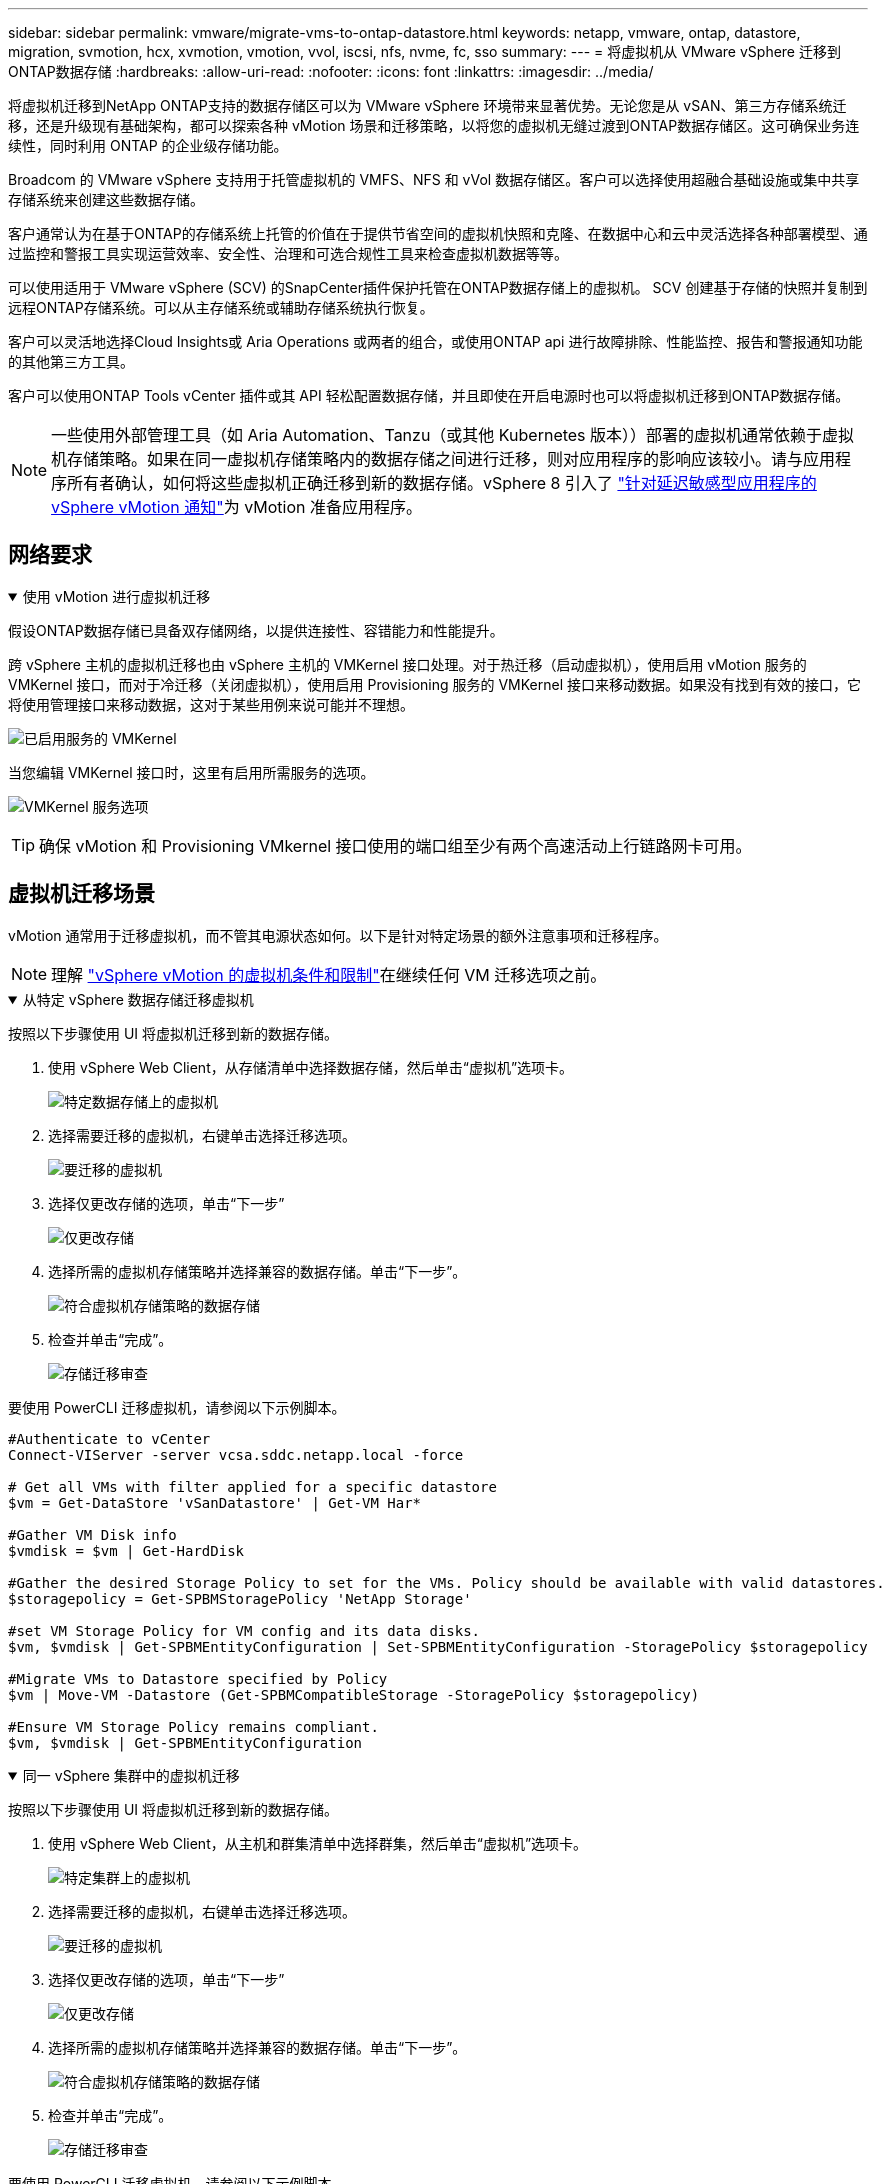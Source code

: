 ---
sidebar: sidebar 
permalink: vmware/migrate-vms-to-ontap-datastore.html 
keywords: netapp, vmware, ontap, datastore, migration, svmotion, hcx, xvmotion, vmotion, vvol, iscsi, nfs, nvme, fc, sso 
summary:  
---
= 将虚拟机从 VMware vSphere 迁移到ONTAP数据存储
:hardbreaks:
:allow-uri-read: 
:nofooter: 
:icons: font
:linkattrs: 
:imagesdir: ../media/


[role="lead"]
将虚拟机迁移到NetApp ONTAP支持的数据存储区可以为 VMware vSphere 环境带来显著优势。无论您是从 vSAN、第三方存储系统迁移，还是升级现有基础架构，都可以探索各种 vMotion 场景和迁移策略，以将您的虚拟机无缝过渡到ONTAP数据存储区。这可确保业务连续性，同时利用 ONTAP 的企业级存储功能。

Broadcom 的 VMware vSphere 支持用于托管虚拟机的 VMFS、NFS 和 vVol 数据存储区。客户可以选择使用超融合基础设施或集中共享存储系统来创建这些数据存储。

客户通常认为在基于ONTAP的存储系统上托管的价值在于提供节省空间的虚拟机快照和克隆、在数据中心和云中灵活选择各种部署模型、通过监控和警报工具实现运营效率、安全性、治理和可选合规性工具来检查虚拟机数据等等。

可以使用适用于 VMware vSphere (SCV) 的SnapCenter插件保护托管在ONTAP数据存储上的虚拟机。 SCV 创建基于存储的快照并复制到远程ONTAP存储系统。可以从主存储系统或辅助存储系统执行恢复。

客户可以灵活地选择Cloud Insights或 Aria Operations 或两者的组合，或使用ONTAP api 进行故障排除、性能监控、报告和警报通知功能的其他第三方工具。

客户可以使用ONTAP Tools vCenter 插件或其 API 轻松配置数据存储，并且即使在开启电源时也可以将虚拟机迁移到ONTAP数据存储。


NOTE: 一些使用外部管理工具（如 Aria Automation、Tanzu（或其他 Kubernetes 版本））部署的虚拟机通常依赖于虚拟机存储策略。如果在同一虚拟机存储策略内的数据存储之间进行迁移，则对应用程序的影响应该较小。请与应用程序所有者确认，如何将这些虚拟机正确迁移到新的数据存储。vSphere 8 引入了 https://techdocs.broadcom.com/us/en/vmware-cis/vsphere/vsphere/8-0/how-to-prepare-an-application-for-vsphere-vmotion.html#:~:text=vSphere%208.0%20introduces%20a%20notification,the%20necessary%20steps%20to%20prepare.["针对延迟敏感型应用程序的 vSphere vMotion 通知"]为 vMotion 准备应用程序。



== 网络要求

.使用 vMotion 进行虚拟机迁移
[%collapsible%open]
====
假设ONTAP数据存储已具备双存储网络，以提供连接性、容错能力和性能提升。

跨 vSphere 主机的虚拟机迁移也由 vSphere 主机的 VMKernel 接口处理。对于热迁移（启动虚拟机），使用启用 vMotion 服务的 VMKernel 接口，而对于冷迁移（关闭虚拟机），使用启用 Provisioning 服务的 VMKernel 接口来移动数据。如果没有找到有效的接口，它将使用管理接口来移动数据，这对于某些用例来说可能并不理想。

image:migrate-vms-to-ontap-002.png["已启用服务的 VMKernel"]

当您编辑 VMKernel 接口时，这里有启用所需服务的选项。

image:migrate-vms-to-ontap-001.png["VMKernel 服务选项"]


TIP: 确保 vMotion 和 Provisioning VMkernel 接口使用的端口组至少有两个高速活动上行链路网卡可用。

====


== 虚拟机迁移场景

vMotion 通常用于迁移虚拟机，而不管其电源状态如何。以下是针对特定场景的额外注意事项和迁移程序。


NOTE: 理解 https://techdocs.broadcom.com/us/en/vmware-cis/vsphere/vsphere/8-0/vcenter-and-host-management-8-0/migrating-virtual-machines-host-management/migration-with-vmotion-host-management/virtual-machine-conditions-and-limitation-for-vmotion-host-management.html["vSphere vMotion 的虚拟机条件和限制"]在继续任何 VM 迁移选项之前。

.从特定 vSphere 数据存储迁移虚拟机
[%collapsible%open]
====
按照以下步骤使用 UI 将虚拟机迁移到新的数据存储。

. 使用 vSphere Web Client，从存储清单中选择数据存储，然后单击“虚拟机”选项卡。
+
image:migrate-vms-to-ontap-003.png["特定数据存储上的虚拟机"]

. 选择需要迁移的虚拟机，右键单击选择迁移选项。
+
image:migrate-vms-to-ontap-004.png["要迁移的虚拟机"]

. 选择仅更改存储的选项，单击“下一步”
+
image:migrate-vms-to-ontap-005.png["仅更改存储"]

. 选择所需的虚拟机存储策略并选择兼容的数据存储。单击“下一步”。
+
image:migrate-vms-to-ontap-006.png["符合虚拟机存储策略的数据存储"]

. 检查并单击“完成”。
+
image:migrate-vms-to-ontap-007.png["存储迁移审查"]



要使用 PowerCLI 迁移虚拟机，请参阅以下示例脚本。

[source, powershell]
----
#Authenticate to vCenter
Connect-VIServer -server vcsa.sddc.netapp.local -force

# Get all VMs with filter applied for a specific datastore
$vm = Get-DataStore 'vSanDatastore' | Get-VM Har*

#Gather VM Disk info
$vmdisk = $vm | Get-HardDisk

#Gather the desired Storage Policy to set for the VMs. Policy should be available with valid datastores.
$storagepolicy = Get-SPBMStoragePolicy 'NetApp Storage'

#set VM Storage Policy for VM config and its data disks.
$vm, $vmdisk | Get-SPBMEntityConfiguration | Set-SPBMEntityConfiguration -StoragePolicy $storagepolicy

#Migrate VMs to Datastore specified by Policy
$vm | Move-VM -Datastore (Get-SPBMCompatibleStorage -StoragePolicy $storagepolicy)

#Ensure VM Storage Policy remains compliant.
$vm, $vmdisk | Get-SPBMEntityConfiguration
----
====
.同一 vSphere 集群中的虚拟机迁移
[%collapsible%open]
====
按照以下步骤使用 UI 将虚拟机迁移到新的数据存储。

. 使用 vSphere Web Client，从主机和群集清单中选择群集，然后单击“虚拟机”选项卡。
+
image:migrate-vms-to-ontap-008.png["特定集群上的虚拟机"]

. 选择需要迁移的虚拟机，右键单击选择迁移选项。
+
image:migrate-vms-to-ontap-004.png["要迁移的虚拟机"]

. 选择仅更改存储的选项，单击“下一步”
+
image:migrate-vms-to-ontap-005.png["仅更改存储"]

. 选择所需的虚拟机存储策略并选择兼容的数据存储。单击“下一步”。
+
image:migrate-vms-to-ontap-006.png["符合虚拟机存储策略的数据存储"]

. 检查并单击“完成”。
+
image:migrate-vms-to-ontap-007.png["存储迁移审查"]



要使用 PowerCLI 迁移虚拟机，请参阅以下示例脚本。

[source, powershell]
----
#Authenticate to vCenter
Connect-VIServer -server vcsa.sddc.netapp.local -force

# Get all VMs with filter applied for a specific cluster
$vm = Get-Cluster 'vcf-m01-cl01' | Get-VM Aria*

#Gather VM Disk info
$vmdisk = $vm | Get-HardDisk

#Gather the desired Storage Policy to set for the VMs. Policy should be available with valid datastores.
$storagepolicy = Get-SPBMStoragePolicy 'NetApp Storage'

#set VM Storage Policy for VM config and its data disks.
$vm, $vmdisk | Get-SPBMEntityConfiguration | Set-SPBMEntityConfiguration -StoragePolicy $storagepolicy

#Migrate VMs to Datastore specified by Policy
$vm | Move-VM -Datastore (Get-SPBMCompatibleStorage -StoragePolicy $storagepolicy)

#Ensure VM Storage Policy remains compliant.
$vm, $vmdisk | Get-SPBMEntityConfiguration
----

TIP: 当数据存储群集与全自动存储 DRS（动态资源调度）一起使用并且两个（源和目标）数据存储属于同一类型（VMFS/NFS/vVol）时，请将两个数据存储保留在同一个存储群集中，并通过在源上启用维护模式从源数据存储迁移虚拟机。体验将类似于计算主机的维护处理方式。

====
.跨多个 vSphere 集群迁移虚拟机
[%collapsible%open]
====

NOTE: 参考 https://techdocs.broadcom.com/us/en/vmware-cis/vsphere/vsphere/8-0/vcenter-and-host-management-8-0/migrating-virtual-machines-host-management/cpu-compatibility-and-evc-host-management.html["CPU 兼容性和 vSphere Enhanced vMotion 兼容性"]当源主机和目标主机属于不同的 CPU 系列或型号时。

按照以下步骤使用 UI 将虚拟机迁移到新的数据存储。

. 使用 vSphere Web Client，从主机和群集清单中选择群集，然后单击“虚拟机”选项卡。
+
image:migrate-vms-to-ontap-008.png["特定集群上的虚拟机"]

. 选择需要迁移的虚拟机，右键单击选择迁移选项。
+
image:migrate-vms-to-ontap-004.png["要迁移的虚拟机"]

. 选择更改计算资源和存储的选项，单击“下一步”
+
image:migrate-vms-to-ontap-009.png["更改计算和存储"]

. 导航并选择正确的集群进行迁移。
+
image:migrate-vms-to-ontap-012.png["选择目标集群"]

. 选择所需的虚拟机存储策略并选择兼容的数据存储。单击“下一步”。
+
image:migrate-vms-to-ontap-013.png["符合虚拟机存储策略的数据存储"]

. 选择 VM 文件夹来放置目标 VM。
+
image:migrate-vms-to-ontap-014.png["目标虚拟机文件夹选择"]

. 选择目标端口组。
+
image:migrate-vms-to-ontap-015.png["目标端口组选择"]

. 检查并单击“完成”。
+
image:migrate-vms-to-ontap-007.png["存储迁移审查"]



要使用 PowerCLI 迁移虚拟机，请参阅以下示例脚本。

[source, powershell]
----
#Authenticate to vCenter
Connect-VIServer -server vcsa.sddc.netapp.local -force

# Get all VMs with filter applied for a specific cluster
$vm = Get-Cluster 'vcf-m01-cl01' | Get-VM Aria*

#Gather VM Disk info
$vmdisk = $vm | Get-HardDisk

#Gather the desired Storage Policy to set for the VMs. Policy should be available with valid datastores.
$storagepolicy = Get-SPBMStoragePolicy 'NetApp Storage'

#set VM Storage Policy for VM config and its data disks.
$vm, $vmdisk | Get-SPBMEntityConfiguration | Set-SPBMEntityConfiguration -StoragePolicy $storagepolicy

#Migrate VMs to another cluster and Datastore specified by Policy
$vm | Move-VM -Destination (Get-Cluster 'Target Cluster') -Datastore (Get-SPBMCompatibleStorage -StoragePolicy $storagepolicy)

#When Portgroup is specific to each cluster, replace the above command with
$vm | Move-VM -Destination (Get-Cluster 'Target Cluster') -Datastore (Get-SPBMCompatibleStorage -StoragePolicy $storagepolicy) -PortGroup (Get-VirtualPortGroup 'VLAN 101')

#Ensure VM Storage Policy remains compliant.
$vm, $vmdisk | Get-SPBMEntityConfiguration
----
====
.在同一 SSO 域中跨 vCenter 服务器迁移虚拟机
[#vmotion-same-sso%collapsible%open]
====
按照以下步骤将虚拟机迁移到同一 vSphere Client UI 上列出的新 vCenter 服务器。


NOTE: 对于源和目标 vCenter 版本等其他要求，请查看 https://techdocs.broadcom.com/us/en/vmware-cis/vsphere/vsphere/8-0/vcenter-and-host-management-8-0/migrating-virtual-machines-host-management/vmotion-across-vcenter-server-systems-host-management/requirements-for-migration-across-vcenter-servers-host-management.html["有关 vCenter 服务器实例之间 vMotion 要求的 vSphere 文档"]

. 使用 vSphere Web Client，从主机和群集清单中选择群集，然后单击“虚拟机”选项卡。
+
image:migrate-vms-to-ontap-008.png["特定集群上的虚拟机"]

. 选择需要迁移的虚拟机，右键单击选择迁移选项。
+
image:migrate-vms-to-ontap-004.png["要迁移的虚拟机"]

. 选择更改计算资源和存储的选项，单击“下一步”
+
image:migrate-vms-to-ontap-009.png["更改计算和存储"]

. 在目标 vCenter 服务器中选择目标集群。
+
image:migrate-vms-to-ontap-012.png["选择目标集群"]

. 选择所需的虚拟机存储策略并选择兼容的数据存储。单击“下一步”。
+
image:migrate-vms-to-ontap-013.png["符合虚拟机存储策略的数据存储"]

. 选择 VM 文件夹来放置目标 VM。
+
image:migrate-vms-to-ontap-014.png["目标虚拟机文件夹选择"]

. 选择目标端口组。
+
image:migrate-vms-to-ontap-015.png["目标端口组选择"]

. 检查迁移选项并单击“完成”。
+
image:migrate-vms-to-ontap-007.png["存储迁移审查"]



要使用 PowerCLI 迁移虚拟机，请参阅以下示例脚本。

[source, powershell]
----
#Authenticate to Source vCenter
$sourcevc = Connect-VIServer -server vcsa01.sddc.netapp.local -force
$targetvc = Connect-VIServer -server vcsa02.sddc.netapp.local -force

# Get all VMs with filter applied for a specific cluster
$vm = Get-Cluster 'vcf-m01-cl01'  -server $sourcevc| Get-VM Win*

#Gather the desired Storage Policy to set for the VMs. Policy should be available with valid datastores.
$storagepolicy = Get-SPBMStoragePolicy 'iSCSI' -server $targetvc

#Migrate VMs to target vCenter
$vm | Move-VM -Destination (Get-Cluster 'Target Cluster' -server $targetvc) -Datastore (Get-SPBMCompatibleStorage -StoragePolicy $storagepolicy -server $targetvc) -PortGroup (Get-VirtualPortGroup 'VLAN 101' -server $targetvc)

$targetvm = Get-Cluster 'Target Cluster' -server $targetvc | Get-VM Win*

#Gather VM Disk info
$targetvmdisk = $targetvm | Get-HardDisk

#set VM Storage Policy for VM config and its data disks.
$targetvm, $targetvmdisk | Get-SPBMEntityConfiguration | Set-SPBMEntityConfiguration -StoragePolicy $storagepolicy

#Ensure VM Storage Policy remains compliant.
$targetvm, $targetvmdisk | Get-SPBMEntityConfiguration
----
====
.在不同 SSO 域中的 vCenter 服务器之间迁移虚拟机
[%collapsible%open]
====

NOTE: 此场景假设 vCenter 服务器之间存在通信。否则，请检查下面列出的跨数据中心位置场景。对于先决条件，请检查 https://docs.vmware.com/en/VMware-vSphere/8.0/vsphere-vcenter-esxi-management/GUID-1960B6A6-59CD-4B34-8FE5-42C19EE8422A.html["有关高级跨 vCenter vMotion 的 vSphere 文档"]

按照以下步骤使用 UI 将虚拟机迁移到不同的 vCenter 服务器。

. 使用 vSphere Web Client，选择源 vCenter 服务器并单击“VM”选项卡。
+
image:migrate-vms-to-ontap-010.png["源 vCenter 上的虚拟机"]

. 选择需要迁移的虚拟机，右键单击选择迁移选项。
+
image:migrate-vms-to-ontap-004.png["要迁移的虚拟机"]

. 选择“跨 vCenter Server 导出”选项，单击“下一步”
+
image:migrate-vms-to-ontap-011.png["跨 vCenter Server 导出"]

+

TIP: 也可以从目标 vCenter 服务器导入 VM。对于该过程，请检查 https://techdocs.broadcom.com/us/en/vmware-cis/vsphere/vsphere/8-0/vcenter-and-host-management-8-0/migrating-virtual-machines-host-management/vmotion-across-vcenter-server-systems-host-management/migrate-a-virtual-machine-from-an-external-vcenter-server-instance-host-management.html["使用高级跨 vCenter vMotion 导入或克隆虚拟机"]

. 提供 vCenter 凭证详细信息并单击登录。
+
image:migrate-vms-to-ontap-023.png["vCenter 凭据"]

. 确认并接受 vCenter 服务器的 SSL 证书指纹
+
image:migrate-vms-to-ontap-024.png["SSL 指纹"]

. 展开目标 vCenter 并选择目标计算集群。
+
image:migrate-vms-to-ontap-025.png["选择目标计算集群"]

. 根据虚拟机存储策略选择目标数据存储。
+
image:migrate-vms-to-ontap-026.png["选择目标数据存储"]

. 选择目标虚拟机文件夹。
+
image:migrate-vms-to-ontap-027.png["选择目标虚拟机文件夹"]

. 为每个网络接口卡映射选择 VM 端口组。
+
image:migrate-vms-to-ontap-028.png["选择目标端口组"]

. 检查并单击“完成”以在 vCenter 服务器之间启动 vMotion。
+
image:migrate-vms-to-ontap-029.png["Cross vMotion 操作回顾"]



要使用 PowerCLI 迁移虚拟机，请参阅以下示例脚本。

[source, powershell]
----
#Authenticate to Source vCenter
$sourcevc = Connect-VIServer -server vcsa01.sddc.netapp.local -force
$targetvc = Connect-VIServer -server vcsa02.sddc.netapp.local -force

# Get all VMs with filter applied for a specific cluster
$vm = Get-Cluster 'Source Cluster'  -server $sourcevc| Get-VM Win*

#Gather the desired Storage Policy to set for the VMs. Policy should be available with valid datastores.
$storagepolicy = Get-SPBMStoragePolicy 'iSCSI' -server $targetvc

#Migrate VMs to target vCenter
$vm | Move-VM -Destination (Get-Cluster 'Target Cluster' -server $targetvc) -Datastore (Get-SPBMCompatibleStorage -StoragePolicy $storagepolicy -server $targetvc) -PortGroup (Get-VirtualPortGroup 'VLAN 101' -server $targetvc)

$targetvm = Get-Cluster 'Target Cluster' -server $targetvc | Get-VM Win*

#Gather VM Disk info
$targetvmdisk = $targetvm | Get-HardDisk

#set VM Storage Policy for VM config and its data disks.
$targetvm, $targetvmdisk | Get-SPBMEntityConfiguration | Set-SPBMEntityConfiguration -StoragePolicy $storagepolicy

#Ensure VM Storage Policy remains compliant.
$targetvm, $targetvmdisk | Get-SPBMEntityConfiguration
----
====
.跨数据中心位置迁移虚拟机
[%collapsible%open]
====
* 当使用 NSX Federation 或其他选项将第 2 层流量跨数据中心延伸时，请按照跨 vCenter 服务器迁移虚拟机的步骤进行操作。
* HCX 提供各种 https://techdocs.broadcom.com/us/en/vmware-cis/hcx/vmware-hcx/4-11/vmware-hcx-user-guide-4-11/migrating-virtual-machines-with-vmware-hcx/vmware-hcx-migration-types.html["迁移类型"]包括跨数据中心的复制辅助 vMotion，以便在不停机的情况下移动虚拟机。
* https://docs.vmware.com/en/Site-Recovery-Manager/index.html["站点恢复管理器 (SRM)"]通常用于灾难恢复目的，也经常用于利用基于存储阵列的复制进行计划迁移。
* 持续数据保护 (CDP) 产品使用 https://techdocs.broadcom.com/us/en/vmware-cis/vsphere/vsphere/7-0/vsphere-storage-7-0/filtering-virtual-machine-i-o-in-vsphere/about-i-o-filters/classes-of-vaio-filters.html["vSphere IO API（VAIO）"]拦截数据并将副本发送到远程位置以实现接近零 RPO 解决方案。
* 还可以使用备份和恢复产品。但通常会导致更长的 RTO。
* https://docs.netapp.com/us-en/bluexp-disaster-recovery/get-started/dr-intro.html["BlueXP灾难恢复即服务 (DRaaS)"]利用基于存储阵列的复制并自动执行某些任务来恢复目标站点的虚拟机。


====
.混合云环境中虚拟机的迁移
[%collapsible%open]
====
* https://techdocs.broadcom.com/us/en/vmware-cis/cloud/vmware-cloud/cloud/vmware-cloud-gateway-administration/about-hybrid-linked-mode.html["配置混合链接模式"]并遵循以下程序link:#vmotion-same-sso["在同一 SSO 域中跨 vCenter 服务器迁移虚拟机"]
* HCX 提供各种 https://docs.vmware.com/en/VMware-HCX/4.8/hcx-user-guide/GUID-8A31731C-AA28-4714-9C23-D9E924DBB666.html["迁移类型"]包括跨数据中心的复制辅助 vMotion，以便在虚拟机启动时移动它。
+
** link:https://docs.netapp.com/us-en/netapp-solutions-cloud/vmware/vmw-aws-vmc-migrate-hcx.html["TR 4942：使用 VMware HCX 将工作负载迁移到 FSx ONTAP数据存储区"^]
** link:https://docs.netapp.com/us-en/netapp-solutions-cloud/vmware/vmw-azure-avs-migrate-hcx.html["TR-4940：使用 VMware HCX 将工作负载迁移到Azure NetApp Files数据存储 - 快速入门指南"^]
** link:https://docs.netapp.com/us-en/netapp-solutions-cloud/vmware/vmw-gcp-gcve-migrate-hcx.html["使用 VMware HCX 将工作负载迁移到Google Cloud NetApp Volumes数据存储区 - 快速入门指南"^]


* https://docs.netapp.com/us-en/bluexp-disaster-recovery/get-started/dr-intro.html["BlueXP灾难恢复即服务 (DRaaS)"]利用基于存储阵列的复制并自动执行某些任务来恢复目标站点的虚拟机。
* 借助支持的持续数据保护 (CDP) 产品，使用 https://techdocs.broadcom.com/us/en/vmware-cis/vsphere/vsphere/7-0/vsphere-storage-7-0/filtering-virtual-machine-i-o-in-vsphere/about-i-o-filters/classes-of-vaio-filters.html["vSphere IO API（VAIO）"]拦截数据并将副本发送到远程位置以实现接近零 RPO 解决方案。



TIP: 当源虚拟机驻留在块 vVol 数据存储上时，可以使用SnapMirror将其复制到其他受支持的云提供商的Amazon FSx ONTAP或Cloud Volumes ONTAP (CVO)，并作为云原生虚拟机的 iSCSI 卷使用。

====


== 虚拟机模板迁移场景

VM 模板可以由 vCenter Server 或内容库管理。  VM 模板、OVF 和 OVA 模板的分发，其他类型文件的发布方式是将其发布在本地内容库中，远程内容库可以订阅它。

* 存储在 vCenter 清单上的 VM 模板可以转换为 VM 并使用 VM 迁移选项。
* OVF 和 OVA 模板，内容库中存储的其他类型的文件可以克隆到其他内容库。
* 内容库 VM 模板可以托管在任何数据存储上，并且需要添加到新的内容库中。


.迁移数据存储上托管的虚拟机模板
[%collapsible%open]
====
. 在 vSphere Web Client 中，右键单击 VM 和模板文件夹视图下的 VM 模板，然后选择转换为 VM 的选项。
+
image:migrate-vms-to-ontap-016.png["将虚拟机模板转换为虚拟机"]

. 一旦将其转换为 VM，请按照 VM 迁移选项进行操作。


====
.克隆内容库项目
[%collapsible%open]
====
. 在 vSphere Web Client 中，选择内容库
+
image:migrate-vms-to-ontap-017.png["内容库选择"]

. 选择要克隆的项目的内容库
. 右键单击该项目，然后单击克隆项目..
+
image:migrate-vms-to-ontap-018.png["克隆内容库项目"]

+

WARNING: 如果使用操作菜单，请确保列出正确的目标对象以执行操作。

. 选择目标内容库并点击确定。
+
image:migrate-vms-to-ontap-019.png["目标内容库选择"]

. 验证该项目是否在目标内容库中可用。
+
image:migrate-vms-to-ontap-020.png["克隆项目验证"]



以下是将内容库项目从内容库 CL01 复制到 CL02 的示例 PowerCLI 脚本。

[source, powershell]
----
#Authenticate to vCenter Server(s)
$sourcevc = Connect-VIServer -server 'vcenter01.domain' -force
$targetvc = Connect-VIServer -server 'vcenter02.domain' -force

#Copy content library items from source vCenter content library CL01 to target vCenter content library CL02.
Get-ContentLibaryItem -ContentLibary (Get-ContentLibary 'CL01' -Server $sourcevc) | Where-Object { $_.ItemType -ne 'vm-template' } | Copy-ContentLibaryItem -ContentLibrary (Get-ContentLibary 'CL02' -Server $targetvc)
----
====
.在内容库中添加虚拟机作为模板
[%collapsible%open]
====
. 在 vSphere Web Client 中，选择虚拟机并右键单击以选择在库中克隆为模板
+
image:migrate-vms-to-ontap-021.png["VM 克隆为库中的模板"]

+

TIP: 当选择 VM 模板在库中克隆时，它只能将其存储为 OVF 和 OVA 模板，而不能存储为 VM 模板。

. 确认模板类型选择为虚拟机模板，并按照向导完成操作。
+
image:migrate-vms-to-ontap-022.png["模板类型选择"]

+

NOTE: 有关内容库中虚拟机模板的更多详细信息，请查看 https://techdocs.broadcom.com/us/en/vmware-cis/vsphere/vsphere/8-0/vsphere-virtual-machine-administration-guide-8-0.html["vSphere VM 管理指南"]



====


== 使用案例

.从第三方存储系统（包括 vSAN）迁移到ONTAP数据存储。
[%collapsible%open]
====
* 根据ONTAP数据存储库的配置位置，从上面选择 VM 迁移选项。


====
.从 vSphere 的先前版本迁移到最新版本。
[%collapsible%open]
====
* 如果无法进行就地升级，可以启动新环境并使用上述迁移选项。
+

TIP: 在跨 vCenter 迁移选项中，如果源上没有导出选项，则从目标导入。对于该过程，请检查link:https://techdocs.broadcom.com/us/en/vmware-cis/vsphere/vsphere/8-0/vcenter-and-host-management-8-0/migrating-virtual-machines-host-management/vmotion-across-vcenter-server-systems-host-management/migrate-a-virtual-machine-from-an-external-vcenter-server-instance-host-management.html["使用高级跨 vCenter vMotion 导入或克隆虚拟机"]



====
.迁移到 VCF 工作负载域。
[%collapsible%open]
====
* 将虚拟机从每个 vSphere 群集迁移到目标工作负载域。
+

NOTE: 为了允许与源 vCenter 上其他群集上的现有虚拟机进行网络通信，可以通过将源 vCenter vSphere 主机添加到传输区域来扩展 NSX 段，或者使用边缘上的 L2 桥接来允许 VLAN 中的 L2 通信。检查 NSX 文档 https://techdocs.broadcom.com/us/en/vmware-cis/nsx/vmware-nsx/4-2/administration-guide/segments/edge-bridging-extending-overlay-segments-to-vlan/configure-an-edge-vm-for-bridging.html["配置 Edge 虚拟机以进行桥接"]



====


== 其他资源

* https://techdocs.broadcom.com/us/en/vmware-cis/vsphere/vsphere/8-0/vcenter-and-host-management-8-0/migrating-virtual-machines-host-management.html["vSphere 虚拟机迁移"]
* https://techdocs.broadcom.com/us/en/vmware-cis/vsphere/vsphere/8-0/vcenter-and-host-management-8-0/migrating-virtual-machines-host-management/migration-with-vmotion-host-management.html["使用 vSphere vMotion 迁移虚拟机"]
* https://techdocs.broadcom.com/us/en/vmware-cis/nsx/vmware-nsx/4-2/administration-guide/managing-nsx-t-in-multiple-locations/nsx-t-federation/networking-topologies-in-nsx-federation/tier-0-in-federation.html["NSX Federation 中的 Tier-0 网关配置"]
* https://techdocs.broadcom.com/us/en/vmware-cis/hcx/vmware-hcx/4-11/vmware-hcx-user-guide-4-11.html["HCX 4.8 用户指南"]
* https://techdocs.broadcom.com/us/en/vmware-cis/live-recovery.html["VMware Live Recovery 文档"]
* https://docs.netapp.com/us-en/bluexp-disaster-recovery/get-started/dr-intro.html["适用于 VMware 的BlueXP disaster recovery"]

